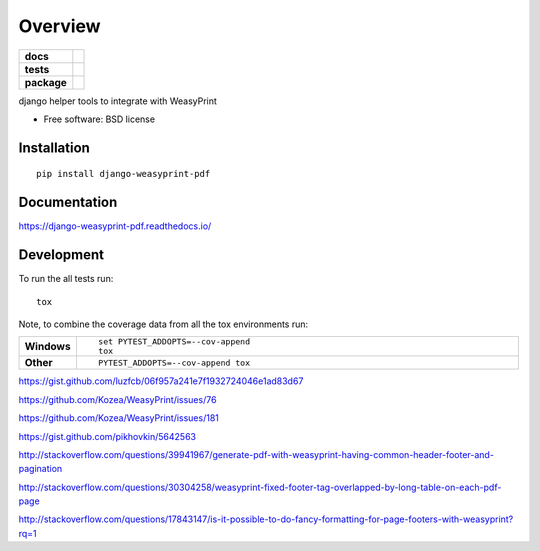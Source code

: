 ========
Overview
========

.. start-badges

.. list-table::
    :stub-columns: 1

    * - docs
      - |docs|
    * - tests
      - | |travis| |appveyor| |requires|
        | |codecov|
    * - package
      - | |version| |downloads| |wheel| |supported-versions| |supported-implementations|
        | |commits-since|

.. |docs| image:: https://readthedocs.org/projects/django-weasyprint-pdf/badge/?style=flat
    :target: https://readthedocs.org/projects/django-weasyprint-pdf
    :alt: Documentation Status

.. |travis| image:: https://travis-ci.org/luzfcb/django-weasyprint-pdf.svg?branch=master
    :alt: Travis-CI Build Status
    :target: https://travis-ci.org/luzfcb/django-weasyprint-pdf

.. |appveyor| image:: https://ci.appveyor.com/api/projects/status/github/luzfcb/django-weasyprint-pdf?branch=master&svg=true
    :alt: AppVeyor Build Status
    :target: https://ci.appveyor.com/project/luzfcb/django-weasyprint-pdf

.. |requires| image:: https://requires.io/github/luzfcb/django-weasyprint-pdf/requirements.svg?branch=master
    :alt: Requirements Status
    :target: https://requires.io/github/luzfcb/django-weasyprint-pdf/requirements/?branch=master

.. |codecov| image:: https://codecov.io/github/luzfcb/django-weasyprint-pdf/coverage.svg?branch=master
    :alt: Coverage Status
    :target: https://codecov.io/github/luzfcb/django-weasyprint-pdf

.. |version| image:: https://img.shields.io/pypi/v/django-weasyprint-pdf.svg
    :alt: PyPI Package latest release
    :target: https://pypi.python.org/pypi/django-weasyprint-pdf

.. |commits-since| image:: https://img.shields.io/github/commits-since/luzfcb/django-weasyprint-pdf/v0.1.0.svg
    :alt: Commits since latest release
    :target: https://github.com/luzfcb/django-weasyprint-pdf/compare/v0.1.0...master

.. |downloads| image:: https://img.shields.io/pypi/dm/django-weasyprint-pdf.svg
    :alt: PyPI Package monthly downloads
    :target: https://pypi.python.org/pypi/django-weasyprint-pdf

.. |wheel| image:: https://img.shields.io/pypi/wheel/django-weasyprint-pdf.svg
    :alt: PyPI Wheel
    :target: https://pypi.python.org/pypi/django-weasyprint-pdf

.. |supported-versions| image:: https://img.shields.io/pypi/pyversions/django-weasyprint-pdf.svg
    :alt: Supported versions
    :target: https://pypi.python.org/pypi/django-weasyprint-pdf

.. |supported-implementations| image:: https://img.shields.io/pypi/implementation/django-weasyprint-pdf.svg
    :alt: Supported implementations
    :target: https://pypi.python.org/pypi/django-weasyprint-pdf


.. end-badges

django helper tools to integrate with WeasyPrint

* Free software: BSD license

Installation
============

::

    pip install django-weasyprint-pdf

Documentation
=============

https://django-weasyprint-pdf.readthedocs.io/

Development
===========

To run the all tests run::

    tox

Note, to combine the coverage data from all the tox environments run:

.. list-table::
    :widths: 10 90
    :stub-columns: 1

    - - Windows
      - ::

            set PYTEST_ADDOPTS=--cov-append
            tox

    - - Other
      - ::

            PYTEST_ADDOPTS=--cov-append tox


https://gist.github.com/luzfcb/06f957a241e7f1932724046e1ad83d67

https://github.com/Kozea/WeasyPrint/issues/76

https://github.com/Kozea/WeasyPrint/issues/181

https://gist.github.com/pikhovkin/5642563

http://stackoverflow.com/questions/39941967/generate-pdf-with-weasyprint-having-common-header-footer-and-pagination

http://stackoverflow.com/questions/30304258/weasyprint-fixed-footer-tag-overlapped-by-long-table-on-each-pdf-page

http://stackoverflow.com/questions/17843147/is-it-possible-to-do-fancy-formatting-for-page-footers-with-weasyprint?rq=1






